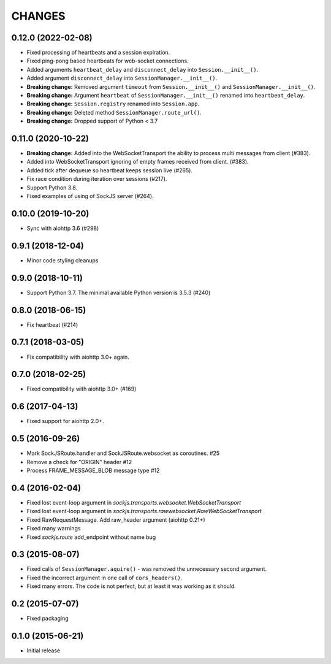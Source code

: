 =======
CHANGES
=======

0.12.0 (2022-02-08)
-------------------

- Fixed processing of heartbeats and a session expiration.
- Fixed ping-pong based heartbeats for web-socket connections.
- Added arguments ``heartbeat_delay`` and ``disconnect_delay`` into
  ``Session.__init__()``.
- Added argument ``disconnect_delay`` into ``SessionManager.__init__()``.
- **Breaking change:** Removed argument ``timeout`` from ``Session.__init__()``
  and ``SessionManager.__init__()``.
- **Breaking change:** Argument ``heartbeat`` of ``SessionManager.__init__()``
  renamed into ``heartbeat_delay``.
- **Breaking change:** ``Session.registry`` renamed into ``Session.app``.
- **Breaking change:** Deleted method ``SessionManager.route_url()``.
- **Breaking change:** Dropped support of Python < 3.7

0.11.0 (2020-10-22)
-------------------

- **Breaking change:** Added into the WebSocketTransport the ability
  to process multi messages from client (#383).
- Added into WebSocketTransport ignoring of empty frames received
  from client. (#383).
- Added tick after dequeue so heartbeat keeps session live (#265).
- Fix race condition during iteration over sessions (#217).
- Support Python 3.8.
- Fixed examples of using of SockJS server (#264).

0.10.0 (2019-10-20)
-------------------

- Sync with aiohttp 3.6 (#298)

0.9.1 (2018-12-04)
------------------

- Minor code styling cleanups

0.9.0 (2018-10-11)
------------------

- Support Python 3.7. The minimal available Python version is 3.5.3 (#240)

0.8.0 (2018-06-15)
------------------

- Fix heartbeat (#214)

0.7.1 (2018-03-05)
------------------

- Fix compatibility with aiohttp 3.0+ again.

0.7.0 (2018-02-25)
------------------

- Fixed compatibility with aiohttp 3.0+ (#169)

0.6 (2017-04-13)
----------------

- Fixed support for aiohttp 2.0+.

0.5 (2016-09-26)
----------------

- Mark SockJSRoute.handler and SockJSRoute.websocket as coroutines. #25

- Remove a check for "ORIGIN" header #12

- Process FRAME_MESSAGE_BLOB message type #12

0.4 (2016-02-04)
----------------

- Fixed lost event-loop argument in `sockjs.transports.websocket.WebSocketTransport`
- Fixed lost event-loop argument in `sockjs.transports.rawwebsocket.RawWebSocketTransport`
- Fixed RawRequestMessage. Add raw_header argument (aiohttp 0.21+)
- Fixed many warnings
- Fixed `sockjs.route` add_endpoint without name bug

0.3 (2015-08-07)
----------------

- Fixed calls of ``SessionManager.aquire()`` - was removed the unnecessary second argument.
- Fixed the incorrect argument in one call of ``cors_headers()``.
- Fixed many errors. The code is not perfect, but at least it was working as it should.

0.2 (2015-07-07)
----------------

- Fixed packaging

0.1.0 (2015-06-21)
------------------

- Initial release
